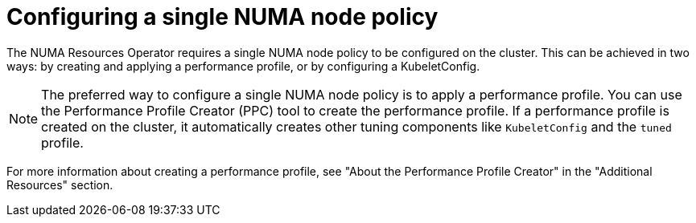 // Module included in the following assemblies:
//
// *scalability_and_performance/cnf-numa-aware-scheduling.adoc

:_module-type: PROCEDURE
[id="cnf-configuring-single-numa-policy_{context}"]
= Configuring a single NUMA node policy

The NUMA Resources Operator requires a single NUMA node policy to be configured on the cluster. This can be achieved in two ways: by creating and applying a performance profile, or by configuring a KubeletConfig. 

[NOTE]
====
The preferred way to configure a single NUMA node policy is to apply a performance profile. You can use the Performance Profile Creator (PPC) tool to create the performance profile. If a performance profile is created on the cluster, it automatically creates other tuning components like `KubeletConfig` and the `tuned` profile.
====

For more information about creating a performance profile, see "About the Performance Profile Creator" in the "Additional Resources" section.